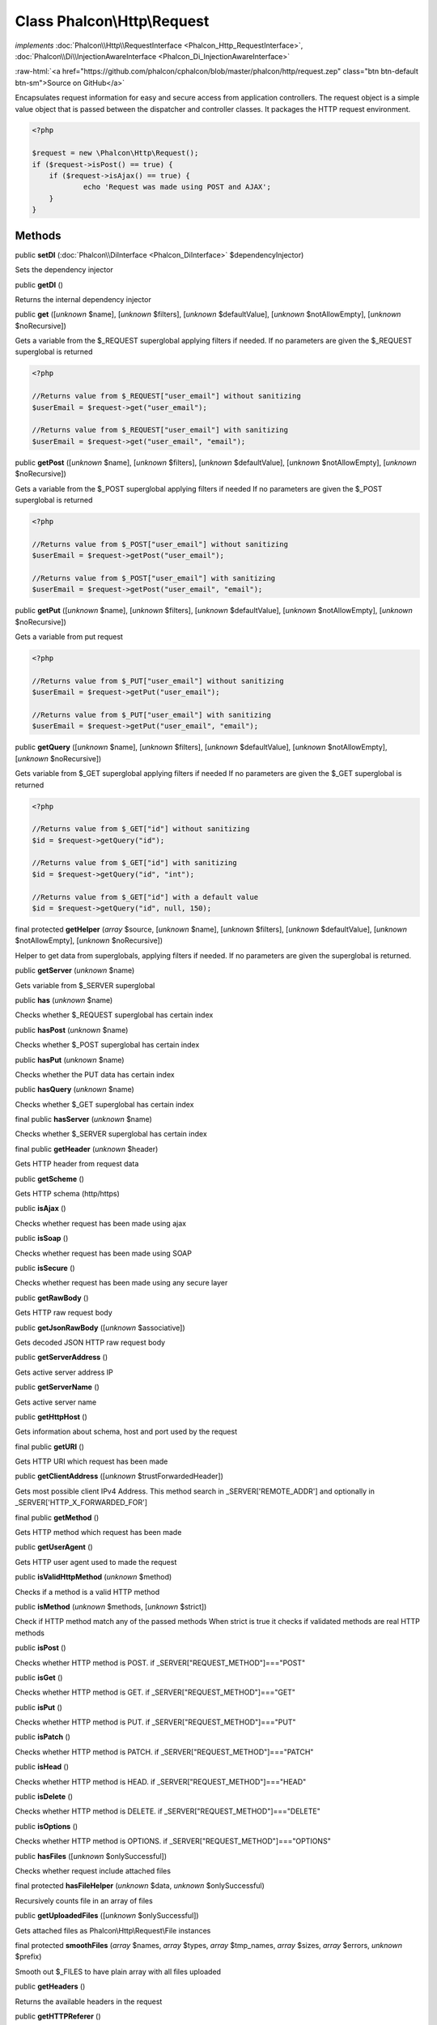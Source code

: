 Class **Phalcon\\Http\\Request**
================================

*implements* :doc:`Phalcon\\Http\\RequestInterface <Phalcon_Http_RequestInterface>`, :doc:`Phalcon\\Di\\InjectionAwareInterface <Phalcon_Di_InjectionAwareInterface>`

.. role:: raw-html(raw)
   :format: html

:raw-html:`<a href="https://github.com/phalcon/cphalcon/blob/master/phalcon/http/request.zep" class="btn btn-default btn-sm">Source on GitHub</a>`

Encapsulates request information for easy and secure access from application controllers.  The request object is a simple value object that is passed between the dispatcher and controller classes. It packages the HTTP request environment.  

.. code-block:: php

    <?php

    $request = new \Phalcon\Http\Request();
    if ($request->isPost() == true) {
    	if ($request->isAjax() == true) {
    		echo 'Request was made using POST and AJAX';
    	}
    }



Methods
-------

public  **setDI** (:doc:`Phalcon\\DiInterface <Phalcon_DiInterface>` $dependencyInjector)

Sets the dependency injector



public  **getDI** ()

Returns the internal dependency injector



public  **get** ([*unknown* $name], [*unknown* $filters], [*unknown* $defaultValue], [*unknown* $notAllowEmpty], [*unknown* $noRecursive])

Gets a variable from the $_REQUEST superglobal applying filters if needed. If no parameters are given the $_REQUEST superglobal is returned 

.. code-block:: php

    <?php

    //Returns value from $_REQUEST["user_email"] without sanitizing
    $userEmail = $request->get("user_email");
    
    //Returns value from $_REQUEST["user_email"] with sanitizing
    $userEmail = $request->get("user_email", "email");




public  **getPost** ([*unknown* $name], [*unknown* $filters], [*unknown* $defaultValue], [*unknown* $notAllowEmpty], [*unknown* $noRecursive])

Gets a variable from the $_POST superglobal applying filters if needed If no parameters are given the $_POST superglobal is returned 

.. code-block:: php

    <?php

    //Returns value from $_POST["user_email"] without sanitizing
    $userEmail = $request->getPost("user_email");
    
    //Returns value from $_POST["user_email"] with sanitizing
    $userEmail = $request->getPost("user_email", "email");




public  **getPut** ([*unknown* $name], [*unknown* $filters], [*unknown* $defaultValue], [*unknown* $notAllowEmpty], [*unknown* $noRecursive])

Gets a variable from put request 

.. code-block:: php

    <?php

    //Returns value from $_PUT["user_email"] without sanitizing
    $userEmail = $request->getPut("user_email");
    
    //Returns value from $_PUT["user_email"] with sanitizing
    $userEmail = $request->getPut("user_email", "email");




public  **getQuery** ([*unknown* $name], [*unknown* $filters], [*unknown* $defaultValue], [*unknown* $notAllowEmpty], [*unknown* $noRecursive])

Gets variable from $_GET superglobal applying filters if needed If no parameters are given the $_GET superglobal is returned 

.. code-block:: php

    <?php

    //Returns value from $_GET["id"] without sanitizing
    $id = $request->getQuery("id");
    
    //Returns value from $_GET["id"] with sanitizing
    $id = $request->getQuery("id", "int");
    
    //Returns value from $_GET["id"] with a default value
    $id = $request->getQuery("id", null, 150);




final protected  **getHelper** (*array* $source, [*unknown* $name], [*unknown* $filters], [*unknown* $defaultValue], [*unknown* $notAllowEmpty], [*unknown* $noRecursive])

Helper to get data from superglobals, applying filters if needed. If no parameters are given the superglobal is returned.



public  **getServer** (*unknown* $name)

Gets variable from $_SERVER superglobal



public  **has** (*unknown* $name)

Checks whether $_REQUEST superglobal has certain index



public  **hasPost** (*unknown* $name)

Checks whether $_POST superglobal has certain index



public  **hasPut** (*unknown* $name)

Checks whether the PUT data has certain index



public  **hasQuery** (*unknown* $name)

Checks whether $_GET superglobal has certain index



final public  **hasServer** (*unknown* $name)

Checks whether $_SERVER superglobal has certain index



final public  **getHeader** (*unknown* $header)

Gets HTTP header from request data



public  **getScheme** ()

Gets HTTP schema (http/https)



public  **isAjax** ()

Checks whether request has been made using ajax



public  **isSoap** ()

Checks whether request has been made using SOAP



public  **isSecure** ()

Checks whether request has been made using any secure layer



public  **getRawBody** ()

Gets HTTP raw request body



public  **getJsonRawBody** ([*unknown* $associative])

Gets decoded JSON HTTP raw request body



public  **getServerAddress** ()

Gets active server address IP



public  **getServerName** ()

Gets active server name



public  **getHttpHost** ()

Gets information about schema, host and port used by the request



final public  **getURI** ()

Gets HTTP URI which request has been made



public  **getClientAddress** ([*unknown* $trustForwardedHeader])

Gets most possible client IPv4 Address. This method search in _SERVER['REMOTE_ADDR'] and optionally in _SERVER['HTTP_X_FORWARDED_FOR']



final public  **getMethod** ()

Gets HTTP method which request has been made



public  **getUserAgent** ()

Gets HTTP user agent used to made the request



public  **isValidHttpMethod** (*unknown* $method)

Checks if a method is a valid HTTP method



public  **isMethod** (*unknown* $methods, [*unknown* $strict])

Check if HTTP method match any of the passed methods When strict is true it checks if validated methods are real HTTP methods



public  **isPost** ()

Checks whether HTTP method is POST. if _SERVER["REQUEST_METHOD"]==="POST"



public  **isGet** ()

Checks whether HTTP method is GET. if _SERVER["REQUEST_METHOD"]==="GET"



public  **isPut** ()

Checks whether HTTP method is PUT. if _SERVER["REQUEST_METHOD"]==="PUT"



public  **isPatch** ()

Checks whether HTTP method is PATCH. if _SERVER["REQUEST_METHOD"]==="PATCH"



public  **isHead** ()

Checks whether HTTP method is HEAD. if _SERVER["REQUEST_METHOD"]==="HEAD"



public  **isDelete** ()

Checks whether HTTP method is DELETE. if _SERVER["REQUEST_METHOD"]==="DELETE"



public  **isOptions** ()

Checks whether HTTP method is OPTIONS. if _SERVER["REQUEST_METHOD"]==="OPTIONS"



public  **hasFiles** ([*unknown* $onlySuccessful])

Checks whether request include attached files



final protected  **hasFileHelper** (*unknown* $data, *unknown* $onlySuccessful)

Recursively counts file in an array of files



public  **getUploadedFiles** ([*unknown* $onlySuccessful])

Gets attached files as Phalcon\\Http\\Request\\File instances



final protected  **smoothFiles** (*array* $names, *array* $types, *array* $tmp_names, *array* $sizes, *array* $errors, *unknown* $prefix)

Smooth out $_FILES to have plain array with all files uploaded



public  **getHeaders** ()

Returns the available headers in the request



public  **getHTTPReferer** ()

Gets web page that refers active request. ie: http://www.google.com



final protected  **_getQualityHeader** (*unknown* $serverIndex, *unknown* $name)

Process a request header and return an array of values with their qualities



final protected  **_getBestQuality** (*array* $qualityParts, *unknown* $name)

Process a request header and return the one with best quality



public  **getContentType** ()

Gets content type which request has been made



public  **getAcceptableContent** ()

Gets an array with mime/types and their quality accepted by the browser/client from _SERVER["HTTP_ACCEPT"]



public  **getBestAccept** ()

Gets best mime/type accepted by the browser/client from _SERVER["HTTP_ACCEPT"]



public  **getClientCharsets** ()

Gets a charsets array and their quality accepted by the browser/client from _SERVER["HTTP_ACCEPT_CHARSET"]



public  **getBestCharset** ()

Gets best charset accepted by the browser/client from _SERVER["HTTP_ACCEPT_CHARSET"]



public  **getLanguages** ()

Gets languages array and their quality accepted by the browser/client from _SERVER["HTTP_ACCEPT_LANGUAGE"]



public  **getBestLanguage** ()

Gets best language accepted by the browser/client from _SERVER["HTTP_ACCEPT_LANGUAGE"]



public  **getBasicAuth** ()

Gets auth info accepted by the browser/client from $_SERVER['PHP_AUTH_USER']



public  **getDigestAuth** ()

Gets auth info accepted by the browser/client from $_SERVER['PHP_AUTH_DIGEST']



